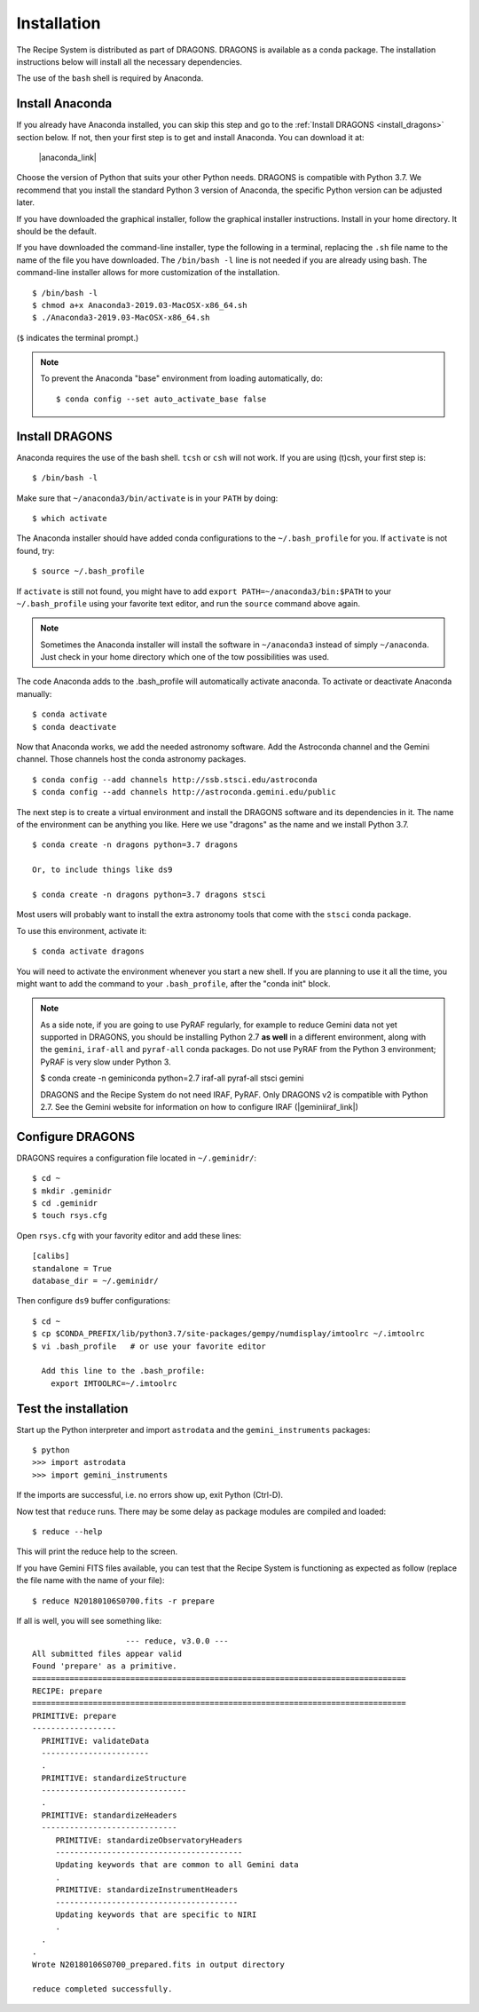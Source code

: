 .. install.rst

.. |anaconda_link| raw:: html

    <a href="https://www.anaconda.com/distribution/#download-section" target="_blank">https://www.anaconda.com/distribution/#download-section</a>

.. |geminiiraf_link| raw:: html

   <a href="http://www.gemini.edu/node/11823" target="_blank">http://www.gemini.edu/node/11823</a>

.. _install:

************
Installation
************

The Recipe System is distributed as part of DRAGONS.  DRAGONS is available
as a conda package.  The installation instructions below will install all
the necessary dependencies.

The use of the ``bash`` shell is required by Anaconda.

Install Anaconda
================
If you already have Anaconda installed, you can skip this step and go to
the :ref:`Install DRAGONS <install_dragons>` section below.  If not, then your
first step is to get and install Anaconda.  You can download it at:

    |anaconda_link|

Choose the version of Python that suits your other Python needs.  DRAGONS is
compatible with Python 3.7.  We recommend that you install the standard
Python 3 version of Anaconda, the specific Python version can be adjusted
later.

If you have downloaded the graphical installer, follow the graphical installer
instructions.  Install in your home directory.  It should be the default.

If you have downloaded the command-line installer, type the following in a
terminal, replacing the ``.sh`` file name to the name of the file you have
downloaded.  The ``/bin/bash -l`` line is not needed if you are already
using bash.  The command-line installer allows for more customization of the
installation.

::

    $ /bin/bash -l
    $ chmod a+x Anaconda3-2019.03-MacOSX-x86_64.sh
    $ ./Anaconda3-2019.03-MacOSX-x86_64.sh

(``$`` indicates the terminal prompt.)

.. note::  To prevent the Anaconda "base" environment from loading
   automatically, do::

   $ conda config --set auto_activate_base false


.. _install_dragons:

Install DRAGONS
===============

Anaconda requires the use of the bash shell.  ``tcsh`` or ``csh`` will not
work.  If you are using (t)csh, your first step is::

    $ /bin/bash -l

Make sure that ``~/anaconda3/bin/activate`` is in your ``PATH`` by doing::

    $ which activate

The Anaconda installer should have added conda configurations to the
``~/.bash_profile`` for you.  If ``activate`` is not found, try::

    $ source ~/.bash_profile

If ``activate`` is still not found, you might have to add
``export PATH=~/anaconda3/bin:$PATH`` to your ``~/.bash_profile`` using your
favorite text editor, and run the ``source`` command above again.

.. note:: Sometimes the Anaconda installer will install the software in
    ``~/anaconda3`` instead of simply ``~/anaconda``.  Just
    check in your home directory which one of the tow possibilities was used.

The code Anaconda adds to the .bash_profile will automatically activate
anaconda.  To activate or deactivate Anaconda manually::

    $ conda activate
    $ conda deactivate

Now that Anaconda works, we add the needed astronomy software.  Add the
Astroconda channel and the Gemini channel.  Those channels host
the conda astronomy packages.

::

    $ conda config --add channels http://ssb.stsci.edu/astroconda
    $ conda config --add channels http://astroconda.gemini.edu/public

The next step is to create a virtual environment and install the DRAGONS
software and its dependencies in it.  The name of the environment can be
anything you like.  Here we use "dragons" as the name and we install
Python 3.7.

::

    $ conda create -n dragons python=3.7 dragons

    Or, to include things like ds9

    $ conda create -n dragons python=3.7 dragons stsci

Most users will probably want to install the extra astronomy tools that come
with the ``stsci`` conda package.

To use this environment, activate it::

    $ conda activate dragons

You will need to activate the environment whenever you start a new shell.
If you are planning to use it all the time, you might want to add the
command to your ``.bash_profile``, after the "conda init" block.

.. note::
    As a side note, if you are going to use PyRAF regularly, for example to
    reduce Gemini data not yet supported in DRAGONS, you should be installing
    Python 2.7 **as well** in a different environment, along with the ``gemini``,
    ``iraf-all`` and ``pyraf-all`` conda packages.  Do not use PyRAF from the
    Python 3 environment; PyRAF is very slow under Python 3.

    $ conda create -n geminiconda python=2.7 iraf-all pyraf-all stsci gemini

    DRAGONS and the Recipe System do not need IRAF, PyRAF.  Only DRAGONS v2
    is compatible with Python 2.7.   See the Gemini website for information on
    how to configure IRAF (|geminiiraf_link|)

.. _configure::

Configure DRAGONS
=================
DRAGONS requires a configuration file located in ``~/.geminidr/``::

    $ cd ~
    $ mkdir .geminidr
    $ cd .geminidr
    $ touch rsys.cfg

Open ``rsys.cfg`` with your favority editor and add these lines::

    [calibs]
    standalone = True
    database_dir = ~/.geminidr/

Then configure ``ds9`` buffer configurations::

    $ cd ~
    $ cp $CONDA_PREFIX/lib/python3.7/site-packages/gempy/numdisplay/imtoolrc ~/.imtoolrc
    $ vi .bash_profile   # or use your favorite editor

      Add this line to the .bash_profile:
        export IMTOOLRC=~/.imtoolrc


.. _test:

Test the installation
=====================

Start up the Python interpreter and import ``astrodata`` and the
``gemini_instruments`` packages::

    $ python
    >>> import astrodata
    >>> import gemini_instruments

If the imports are successful, i.e. no errors show up, exit Python (Ctrl-D).

Now test that ``reduce`` runs. There may be some delay as package modules
are compiled and loaded::

    $ reduce --help

This will print the reduce help to the screen.

If you have Gemini FITS files available, you can test that the Recipe System
is functioning as expected as follow (replace the file name with the name
of your file)::

    $ reduce N20180106S0700.fits -r prepare

If all is well, you will see something like::

			--- reduce, v3.0.0 ---
    All submitted files appear valid
    Found 'prepare' as a primitive.
    ================================================================================
    RECIPE: prepare
    ================================================================================
    PRIMITIVE: prepare
    ------------------
      PRIMITIVE: validateData
      -----------------------
      .
      PRIMITIVE: standardizeStructure
      -------------------------------
      .
      PRIMITIVE: standardizeHeaders
      -----------------------------
         PRIMITIVE: standardizeObservatoryHeaders
         ----------------------------------------
         Updating keywords that are common to all Gemini data
         .
         PRIMITIVE: standardizeInstrumentHeaders
         ---------------------------------------
         Updating keywords that are specific to NIRI
         .
      .
    .
    Wrote N20180106S0700_prepared.fits in output directory

    reduce completed successfully.

